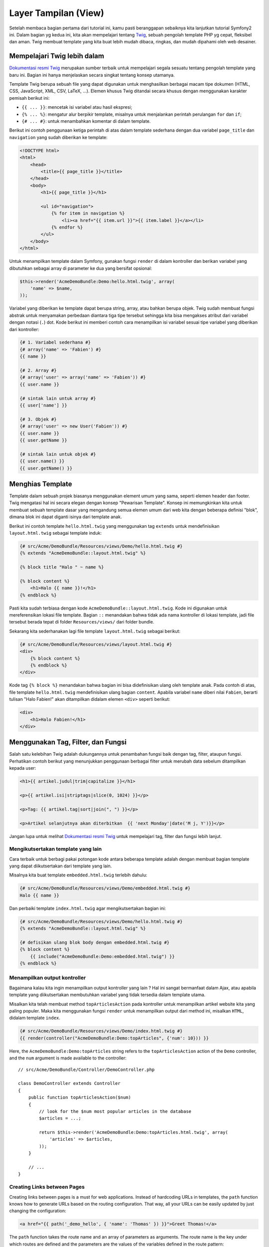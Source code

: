 Layer Tampilan (View)
========

Setelah membaca bagian pertama dari tutorial ini, kamu pasti beranggapan 
sebaiknya kita lanjutkan tutorial Symfony2 ini. Dalam bagian yg kedua ini,
kita akan mempelajari tentang `Twig`_, sebuah pengolah template PHP yg 
cepat, fleksibel dan aman. Twig membuat template yang kita buat lebih mudah
dibaca, ringkas, dan mudah dipahami oleh web desainer.

Mempelajari Twig lebih dalam
--------------------------

`Dokumentasi resmi Twig`_ merupakan sumber terbaik untuk mempelajari segala
sesuatu tentang pengolah template yang baru ini. Bagian ini hanya menjelaskan
secara singkat tentang konsep utamanya.

Template Twig berupa sebuah file yang dapat digunakan untuk menghasilkan berbagai
macam tipe dokumen (HTML, CSS, JavaScript, XML, CSV, LaTeX, ...). Elemen khusus
Twig ditandai secara khusus dengan menggunakan karakter pemisah berikut ini:

* ``{{ ... }}``: mencetak isi variabel atau hasil ekspresi;

* ``{% ... %}``: mengatur alur berpikir template, misalnya untuk menjalankan
  perintah perulangan ``for`` dan ``if``;

* ``{# ... #}``: untuk menambahkan komentar di dalam template.

Berikut ini contoh penggunaan ketiga perintah di atas dalam template sederhana
dengan dua variabel ``page_title`` dan ``navigation`` yang sudah diberikan ke
template:

.. code-block:: html+jinja

    <!DOCTYPE html>
    <html>
        <head>
            <title>{{ page_title }}</title>
        </head>
        <body>
            <h1>{{ page_title }}</h1>

            <ul id="navigation">
                {% for item in navigation %}
                    <li><a href="{{ item.url }}">{{ item.label }}</a></li>
                {% endfor %}
            </ul>
        </body>
    </html>

Untuk menampilkan template dalam Symfony, gunakan fungsi ``render`` di dalam
kontroller dan berikan variabel yang dibutuhkan sebagai array
di parameter ke dua yang bersifat opsional:

.. code-block:: jinja

    $this->render('AcmeDemoBundle:Demo:hello.html.twig', array(
        'name' => $name,
    ));

Variabel yang diberikan ke template dapat berupa string, array, atau bahkan
berupa objek. Twig sudah membuat fungsi abstrak untuk menyamakan perbedaan
diantara tiga tipe tersebut sehingga kita bisa mengakses atribut dari variabel
dengan notasi (``.``) dot. Kode berikut ini memberi contoh cara menampilkan
isi variabel sesuai tipe variabel yang diberikan dari kontroller:

.. code-block:: jinja

    {# 1. Variabel sederhana #}
    {# array('name' => 'Fabien') #}
    {{ name }}

    {# 2. Array #}
    {# array('user' => array('name' => 'Fabien')) #}
    {{ user.name }}

    {# sintak lain untuk array #}
    {{ user['name'] }}

    {# 3. Objek #}
    {# array('user' => new User('Fabien')) #}
    {{ user.name }}
    {{ user.getName }}

    {# sintak lain untuk objek #}
    {{ user.name() }}
    {{ user.getName() }}

Menghias Template
--------------------

Template dalam sebuah projek biasanya menggunakan element umum yang sama, seperti
elemen header dan footer. Twig mengatasi hal ini secara elegan dengan konsep 
"Pewarisan Template". Konsep ini memungkinkan kita untuk membuat sebuah template
dasar yang mengandung semua elemen umum dari web kita dengan beberapa definisi
"blok", dimana blok ini dapat diganti isinya dari template anak.

Berikut ini contoh template ``hello.html.twig`` yang menggunakan tag ``extends``
untuk mendefinisikan ``layout.html.twig`` sebagai template induk:

.. code-block:: html+jinja

    {# src/Acme/DemoBundle/Resources/views/Demo/hello.html.twig #}
    {% extends "AcmeDemoBundle::layout.html.twig" %}

    {% block title "Halo " ~ name %}

    {% block content %}
        <h1>Halo {{ name }}!</h1>
    {% endblock %}

Pasti kita sudah terbiasa dengan kode ``AcmeDemoBundle::layout.html.twig``.
Kode ini digunakan untuk mereferensikan lokasi file template. Bagian ``::`` 
menandakan bahwa tidak ada nama kontroller di lokasi template, jadi file tersebut
berada tepat di folder ``Resources/views/`` dari folder bundle.

Sekarang kita sederhanakan lagi file template ``layout.html.twig`` sebagai berikut:

.. code-block:: jinja

    {# src/Acme/DemoBundle/Resources/views/layout.html.twig #}
    <div>
        {% block content %}
        {% endblock %}
    </div>

Kode tag ``{% block %}`` menandakan bahwa bagian ini bisa didefinisikan ulang
oleh template anak. Pada contoh di atas, file template ``hello.html.twig``
mendefinisikan ulang bagian ``content``. Apabila variabel ``name`` diberi nilai
``Fabien``, berarti tulisan "Halo Fabien!" akan ditampilkan didalam elemen ``<div>``
seperti berikut:

.. code-block:: jinja

    <div>
        <h1>Halo Fabien!</h1>
    </div>
    
Menggunakan Tag, Filter, dan Fungsi
----------------------------------

Salah satu kelebihan Twig adalah dukungannya untuk penambahan fungsi baik
dengan tag, filter, ataupun fungsi. Perhatikan contoh berikut yang menunjukkan
penggunaan berbagai filter untuk merubah data sebelum ditampilkan kepada user:

.. code-block:: jinja

    <h1>{{ artikel.judul|trim|capitalize }}</h1>

    <p>{{ artikel.isi|striptags|slice(0, 1024) }}</p>

    <p>Tag: {{ artikel.tag|sort|join(", ") }}</p>

    <p>Artikel selanjutnya akan diterbitkan  {{ 'next Monday'|date('M j, Y')}}</p>

Jangan lupa untuk melihat `Dokumentasi resmi Twig`_ untuk mempelajari tag, filter 
dan fungsi lebih lanjut.

Mengikutsertakan template yang lain
~~~~~~~~~~~~~~~~~~~~~~~~~~~~~~~~~~~

Cara terbaik untuk berbagi pakai potongan kode antara beberapa template adalah
dengan membuat bagian template yang dapat diikutsertakan dari template yang lain.

Misalnya kita buat template ``embedded.html.twig`` terlebih dahulu:

.. code-block:: jinja

    {# src/Acme/DemoBundle/Resources/views/Demo/embedded.html.twig #}
    Halo {{ name }}

Dan perbaiki template ``index.html.twig`` agar mengikutsertakan bagian ini:

.. code-block:: jinja

    {# src/Acme/DemoBundle/Resources/views/Demo/hello.html.twig #}
    {% extends "AcmeDemoBundle::layout.html.twig" %}

    {# defisikan ulang blok body dengan embedded.html.twig #}
    {% block content %}
        {{ include("AcmeDemoBundle:Demo:embedded.html.twig") }}
    {% endblock %}

Menampilkan output kontroller
~~~~~~~~~~~~~~~~~~~~~~~~~~~~~

Bagaimana kalau kita ingin menampilkan output kontroller yang lain ?
Hal ini sangat bermanfaat dalam Ajax, atau apabila template yang diikutsertakan
membutuhkan variabel yang tidak tersedia dalam template utama.

Misalkan kita telah membuat method ``topArticlesAction`` pada kontroller untuk
menampilkan artikel website kita yang paling populer. Maka kita menggunakan fungsi
``render`` untuk menampilkan output dari method ini, misalkan ``HTML``, didalam
template ``index``.

.. code-block:: jinja

    {# src/Acme/DemoBundle/Resources/views/Demo/index.html.twig #}
    {{ render(controller("AcmeDemoBundle:Demo:topArticles", {'num': 10})) }}

Here, the ``AcmeDemoBundle:Demo:topArticles`` string refers to the
``topArticlesAction`` action of the ``Demo`` controller, and the ``num``
argument is made available to the controller::

    // src/Acme/DemoBundle/Controller/DemoController.php

    class DemoController extends Controller
    {
        public function topArticlesAction($num)
        {
            // look for the $num most popular articles in the database
            $articles = ...;

            return $this->render('AcmeDemoBundle:Demo:topArticles.html.twig', array(
                'articles' => $articles,
            ));
        }

        // ...
    }

Creating Links between Pages
~~~~~~~~~~~~~~~~~~~~~~~~~~~~

Creating links between pages is a must for web applications. Instead of
hardcoding URLs in templates, the ``path`` function knows how to generate
URLs based on the routing configuration. That way, all your URLs can be easily
updated by just changing the configuration:

.. code-block:: html+jinja

    <a href="{{ path('_demo_hello', { 'name': 'Thomas' }) }}">Greet Thomas!</a>

The ``path`` function takes the route name and an array of parameters as
arguments. The route name is the key under which routes are defined and the
parameters are the values of the variables defined in the route pattern::

    // src/Acme/DemoBundle/Controller/DemoController.php
    use Sensio\Bundle\FrameworkExtraBundle\Configuration\Route;
    use Sensio\Bundle\FrameworkExtraBundle\Configuration\Template;

    // ...

    /**
     * @Route("/hello/{name}", name="_demo_hello")
     * @Template()
     */
    public function helloAction($name)
    {
        return array('name' => $name);
    }

.. tip::

    The ``url`` function is very similar to the ``path`` function, but generates
    *absolute* URLs, which is very handy when rendering emails and RSS files:
    ``{{ url('_demo_hello', {'name': 'Thomas'}) }}``.

Including Assets: Images, JavaScripts and Stylesheets
~~~~~~~~~~~~~~~~~~~~~~~~~~~~~~~~~~~~~~~~~~~~~~~~~~~~~

What would the Internet be without images, JavaScripts, and stylesheets?
Symfony2 provides the ``asset`` function to deal with them easily:

.. code-block:: jinja

    <link href="{{ asset('css/blog.css') }}" rel="stylesheet" type="text/css" />

    <img src="{{ asset('images/logo.png') }}" />

The ``asset`` function's main purpose is to make your application more portable.
Thanks to this function, you can move the application root directory anywhere
under your web root directory without changing anything in your template's
code.

Final Thoughts
--------------

Twig is simple yet powerful. Thanks to layouts, blocks, templates and action
inclusions, it is very easy to organize your templates in a logical and
extensible way. However, if you're not comfortable with Twig, you can always
use PHP templates inside Symfony without any issues.

You have only been working with Symfony2 for about 20 minutes, but you can
already do pretty amazing stuff with it. That's the power of Symfony2. Learning
the basics is easy, and you will soon learn that this simplicity is hidden
under a very flexible architecture.

But I'm getting ahead of myself. First, you need to learn more about the controller
and that's exactly the topic of the :doc:`next part of this tutorial <the_controller>`.
Ready for another 10 minutes with Symfony2?

.. _Twig:               http://twig.sensiolabs.org/
.. _Dokumentasi resmi Twig: http://twig.sensiolabs.org/documentation
